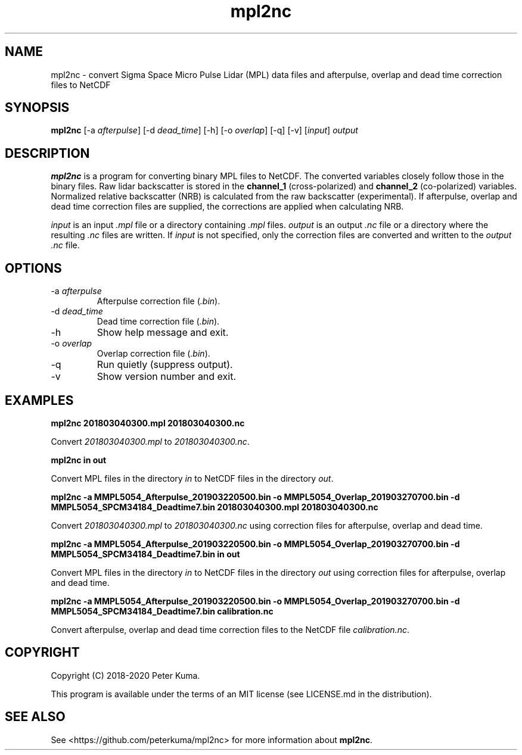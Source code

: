 .TH mpl2nc 1 01/02/2020

.SH NAME
mpl2nc \- convert Sigma Space Micro Pulse Lidar (MPL) data files and afterpulse, overlap and dead time correction files to NetCDF

.SH SYNOPSIS
.B mpl2nc
.RI "[-a " afterpulse ]
.RI "[-d " dead_time ]
[-h]
.RI "[-o " overlap ]
[-q]
[-v]
.RI [ input ]
.I output

.SH DESCRIPTION

.B mpl2nc
is a program for converting binary MPL files to NetCDF.
The converted variables closely follow those in the binary files.
Raw lidar backscatter is stored in the
.B channel_1
(cross-polarized) and
.B channel_2
(co-polarized) variables.
Normalized relative backscatter (NRB) is calculated from the raw backscatter (experimental).
If afterpulse, overlap and dead time correction files are supplied, the corrections are applied when calculating NRB.

.IR input
is an input
.I .mpl
file or a directory containing
.I .mpl
files.
.IR output
is an output
.I .nc
file or a directory where the resulting
.I .nc
files are written.
If
.I input
is not specified, only the correction files are converted and written to the
.I output 
.I .nc
file.

.SH OPTIONS

.TP
.RI "-a " afterpulse
Afterpulse correction file
.RI ( .bin ).
.TP
.RI "-d " dead_time
Dead time correction file
.RI ( .bin ).
.IP -h
Show help message and exit.
.TP
.RI "-o " overlap
Overlap correction file
.RI ( .bin ).
.IP -q
Run quietly (suppress output).
.IP -v
Show version number and exit.

.SH EXAMPLES

.B mpl2nc 201803040300.mpl 201803040300.nc

Convert
.I 201803040300.mpl 
to
.IR 201803040300.nc .

.B mpl2nc in out

Convert MPL files in the directory
.I in
to NetCDF files in the directory
.IR out .

.B mpl2nc -a MMPL5054_Afterpulse_201903220500.bin -o MMPL5054_Overlap_201903270700.bin -d MMPL5054_SPCM34184_Deadtime7.bin 201803040300.mpl 201803040300.nc

Convert
.I 201803040300.mpl 
to
.I 201803040300.nc
using correction files for afterpulse, overlap and dead time.

.B mpl2nc -a MMPL5054_Afterpulse_201903220500.bin -o MMPL5054_Overlap_201903270700.bin -d MMPL5054_SPCM34184_Deadtime7.bin in out

Convert MPL files in the directory
.I in
to NetCDF files in the directory
.I out
using correction files for afterpulse, overlap and dead time.

.B mpl2nc -a MMPL5054_Afterpulse_201903220500.bin -o MMPL5054_Overlap_201903270700.bin -d MMPL5054_SPCM34184_Deadtime7.bin calibration.nc

Convert afterpulse, overlap and dead time correction files to the NetCDF file
.IR calibration.nc .

.SH COPYRIGHT

Copyright (C) 2018-2020 Peter Kuma.
.PP
This program is available under the terms of an MIT license (see LICENSE.md in the distribution).

.SH SEE ALSO

See <https://github.com/peterkuma/mpl2nc>
for more information about
.BR mpl2nc .
